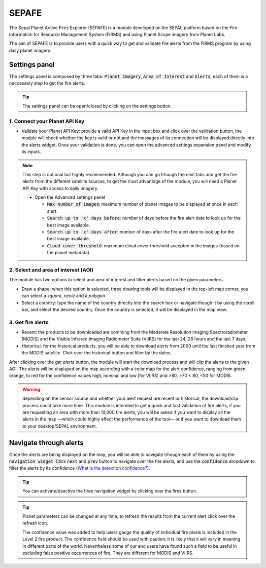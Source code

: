 ======
SEPAFE
======

The Sepal Planet Active Fires Explorer (SEPAFE) is a module developed on the SEPAL platform based on the Fire Information for Resource Management System (FIRMS) and using Planet Scope imagery from Planet Labs.

The aim of SEPAFE is to provide users with a quick way to get and validate fire alerts from the FIRMS program by using daily planet imagery.


.. image:: https://raw.githubusercontent.com/dfguerrerom/planet_active_fires_explorer/main/doc/img/sepal_active_fires_home.png


Settings panel
-------------

The settings panel is composed by three tabs: :code:`Planet Imagery`, :code:`Area of Interest` and :code:`Alerts`, each of them is a neccessary step to get the fire alerts.

.. tip:: The settings panel can be open/closed by clicking on the settings |settings| button.

1. Connect your Planet API Key
^^^^^^^^^^^^^^^^^^^^^^^^^^^^^^

- Validate your Planet API Key: provide a valid API Key in the input box and click over the validation button, the module will check whether the key is valid or not and the messages of its connection will be displayed directly into the alerts widget. Once your validation is done, you can open the advanced settings expansion panel and modify its inputs. 

.. note:: This step is optional but highly recommended. Although you can go trhough the next tabs and get the fire alerts from the different satellite sources, to get the most advantage of the module, you will need a Planet API Key with access to daily imagery. 


  - Open the Advanced settings panel
  
    - :code:`Max number of images`: maximum number of planet images to be displayed at once in each alert.
    - :code:`Search up to 'x' days before`: number of days before the fire alert date to look up for the best image available.
    - :code:`Search up to 'x' days after`: number of days after the fire alert date to look up for the best image available.
    - :code:`Cloud cover threshold`: maximum cloud cover threshold accepted in the images (based on the planet metadata).
   
 
.. image:: https://raw.githubusercontent.com/dfguerrerom/planet_active_fires_explorer/main/doc/gif/planet.gif
   :align: center

2. Select and area of interest (AOI)
^^^^^^^^^^^^^^^^^^^^^^^^^^^^^^^^^^^^

The module has two options to select and area of interest and filter alerts based on the given parameters.

- Draw a shape: when this option is selected, three drawing tools will be displayed in the top-left map corner, you can select a `square`, `circle` and a `polygon`
- Select a country: type the name of the country directly into the search box or navigate though it by using the scroll bar, and select the desired country. Once the country is selected, it will be displayed in the map view.
  
.. image:: https://raw.githubusercontent.com/dfguerrerom/planet_active_fires_explorer/main/doc/gif/aoi.gif
   
3. Get fire alerts
^^^^^^^^^^^^^^^^^^

- Recent: the products to be downloaded are comming from the Moderate Resolution Imaging Spectroradiometer (MODIS) and the Visible Infrared Imaging Radiometer Suite (VIIRS) for the last 24, 28 hours and the last 7 days.

- Historical: for the historical products, you will be able to download alerts from 2000 until the last finished year from the MODIS satellite. Click over the historical button and filter by the dates.

After clicking over the `get alerts` button, the module will start the download process and will clip the alerts to the given AOI. The alerts will be displayed on the map according with a color map for the alert confidence, ranging from green, orange, to red for the confidence values high, nominal and low (for VIIRS) and >80, >70 < 80, <50 for MODIS.

.. warning:: depending on the sensor source and whether your alert request are recent or historical, the download/clip process could take more time. This module is intended to get a quick and fast validation of fire alerts, if you are requesting an area with more than 10,000 fire alerts, you will be asked if you want to display all the alerts in the map —which could highly affect the performance of the tool— or if you want to download them to your desktop/SEPAL environment.

Navigate through alerts
-----------------------

Once the alerts are being displayed on the map, you will be able to navigate trhough each of them by using the :code:`navigation widget`. Click :code:`next` and :code:`prev` button to navigate over the fire alerts, and use the :code:`confidence` dropdown to filter the alerts by its confidence (`What is the detection confidence? <https://earthdata.nasa.gov/faq/firms-faq>`_).

.. image:: https://github.com/dfguerrerom/planet_active_fires_explorer/blob/main/doc/gif/alerts_navigation.gif

.. tip:: You can activate/deactive the firee navigation widget by clicking over the fires |fires| button.

.. tip:: Planet parameters can be changed at any time, to refresh the results from the current alert click over the refresh |refresh| icon.

  The confidence value was added to help users gauge the quality of individual fire pixels is included in the Level 2 fire product. The confidence field should be used with caution; it is likely that it will vary in meaning in different parts of the world. Nevertheless some of our end users have found such a field to be useful in excluding false positive occurrences of fire. They are different for MODIS and VIIRS.



.. |fires| image:: https://raw.githubusercontent.com/dfguerrerom/planet_active_fires_explorer/main/doc/img/alerts_icon.png
.. |settings| image:: https://raw.githubusercontent.com/dfguerrerom/planet_active_fires_explorer/main/doc/img/settings_icon.png
.. |refresh| image:: https://raw.githubusercontent.com/dfguerrerom/planet_active_fires_explorer/main/doc/img/refresh_icon.png
